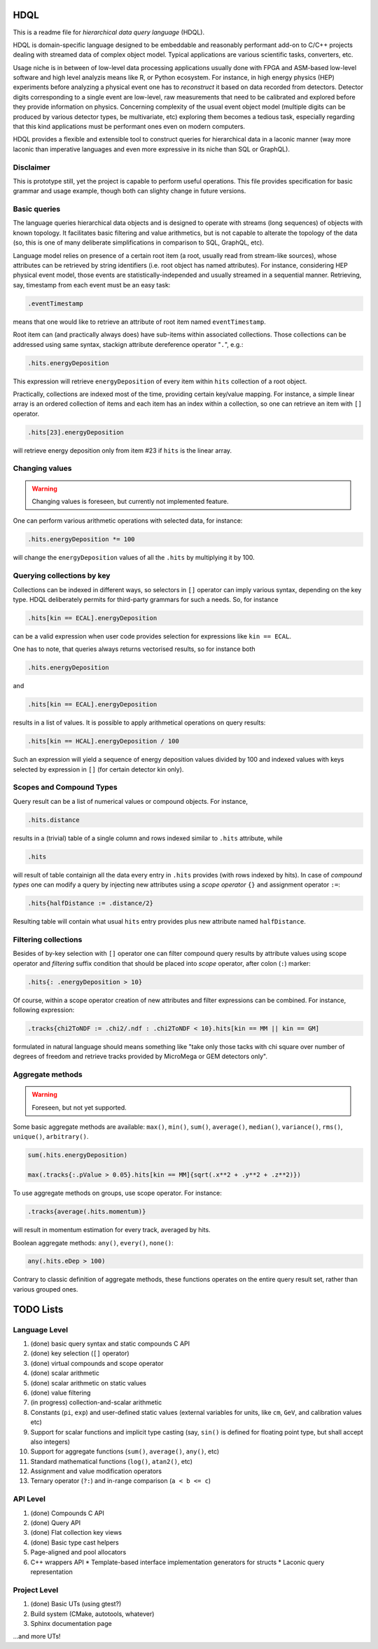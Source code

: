 HDQL
====

This is a readme file for *hierarchical data query language* (HDQL).

HDQL is domain-specific language designed to be embeddable and reasonably
performant add-on to C/C++ projects dealing with streamed data of complex
object model. Typical applications are various scientific tasks, converters,
etc.

Usage niche is in between of low-level data processing applications usually
done with FPGA and ASM-based low-level software and high level analyzis means
like R, or Python ecosystem. For instance, in high energy physics (HEP) experiments
before analyzing a physical event one has to *reconstruct* it based on data
recorded from detectors. Detector digits corresponding to a single event are
low-level, raw measurements that need to be calibrated and explored before
they provide information on physics. Concerning complexity of the usual event
object model (multiple digits can be produced by various detector types, be
multivariate, etc) exploring them becomes a tedious task, especially regarding
that this kind applications must be performant ones even on modern computers.

HDQL provides a flexible and extensible tool to construct queries for
hierarchical data in a laconic manner (way more laconic than imperative
languages and even more expressive in its niche than SQL or GraphQL).

Disclaimer
----------

This is prototype still, yet the project is capable to perform useful
operations. This file provides specification for basic grammar and usage
example, though both can slighty change in future versions.

Basic queries
-------------

The language queries hierarchical data objects and is designed to operate
with streams (long sequences) of objects with known topology. It facilitates
basic filtering and value arithmetics, but is not capable to alterate the
topology of the data (so, this is one of many deliberate simplifications in
comparison to SQL, GraphQL, etc).

Language model relies on presence of a certain root item (a root, usually read
from stream-like sources), whose attributes can be retrieved by string
identifiers (i.e. root object has named attributes). For instance, considering
HEP physical event model, those events are statistically-independed and usually
streamed in a sequential manner. Retrieving, say, timestamp from each event
must be an easy task:

.. code-block:: hdql

    .eventTimestamp

means that one would like to retrieve an attribute of root item named
``eventTimestamp``.

Root item can (and practically always does) have sub-items within associated
collections. Those collections can be addressed using same syntax, stackign
attribute dereference operator "``.``", e.g.:

.. code-block:: hdql

    .hits.energyDeposition

This expression will retrieve ``energyDeposition`` of every item within ``hits``
collection of a root object.

Practically, collections are indexed most of the time, providing certain
key/value mapping. For instance, a simple linear array is
an ordered collection of items and each item has an index within a collection,
so one can retrieve an item with ``[]`` operator.

.. code-block:: hdql

    .hits[23].energyDeposition

will retrieve energy deposition only from item #23 if ``hits`` is the linear
array.

Changing values
---------------

.. warning::

   Changing values is foreseen, but currently not implemented feature.

One can perform various arithmetic operations with selected data, for instance:

.. code-block:: hdql

    .hits.energyDeposition *= 100

will change the ``energyDeposition`` values of all the ``.hits`` by multiplying
it by 100.

Querying collections by key
---------------------------

Collections can be indexed in different ways, so selectors in ``[]`` operator
can imply various syntax, depending on the key type. HDQL deliberately permits
for third-party grammars for such a needs. So, for instance

.. code-block:: hdql

    .hits[kin == ECAL].energyDeposition

can be a valid expression when user code provides selection for expressions
like ``kin == ECAL``.

One has to note, that queries always returns vectorised results, so for
instance both

.. code-block:: hdql

    .hits.energyDeposition

and

.. code-block:: hdql

    .hits[kin == ECAL].energyDeposition

results in a list of values. It is possible to apply arithmetical operations
on query results:

.. code-block:: hdql

    .hits[kin == HCAL].energyDeposition / 100

Such an expression will yield a sequence of energy deposition values divided by
100 and indexed values with keys selected by expression in ``[]`` (for certain
detector kin only).

Scopes and Compound Types
-------------------------

Query result can be a list of numerical values or compound objects. For instance,

.. code-block:: hdql

    .hits.distance

results in a (trivial) table of a single column and rows indexed similar to
``.hits`` attribute, while

.. code-block:: hdql

    .hits

will result of table containign all the data every entry in ``.hits``
provides (with rows indexed by hits). In case of *compound types* one can
modify a query by injecting new attributes using a *scope operator* ``{}`` and
assignment operator ``:=``:

.. code-block:: hdql

    .hits{halfDistance := .distance/2}

Resulting table will contain what usual ``hits`` entry provides plus new
attribute named ``halfDistance``.

Filtering collections
---------------------

Besides of by-key selection with ``[]`` operator one can filter compound query
results by attribute values using scope operator and *filtering* suffix
condition that should be placed into *scope* operator, after
colon (``:``) marker:

.. code-block:: hdql

    .hits{: .energyDeposition > 10}

Of course, within a scope operator creation of new attributes and filter
expressions can be combined. For instance, following expression:

.. code-block:: hdql

   .tracks{chi2ToNDF := .chi2/.ndf : .chi2ToNDF < 10}.hits[kin == MM || kin == GM]

formulated in natural language should means something like "take only those
tacks with chi square over number of degrees of freedom and retrieve tracks
provided by MicroMega or GEM detectors only".

Aggregate methods
-----------------

.. warning::

   Foreseen, but not yet supported.

Some basic aggregate methods are available: ``max()``, ``min()``, ``sum()``,
``average()``, ``median()``, ``variance()``, ``rms()``, ``unique()``,
``arbitrary()``.

.. code-block:: hdql

    sum(.hits.energyDeposition)

    max(.tracks{:.pValue > 0.05}.hits[kin == MM]{sqrt(.x**2 + .y**2 + .z**2)})

To use aggregate methods on groups, use scope operator. For instance:

.. code-block:: hdql

    .tracks{average(.hits.momentum)}

will result in momentum estimation for every track, averaged by hits.

Boolean aggregate methods: ``any()``, ``every()``, ``none()``:

.. code-block:: hdql

    any(.hits.eDep > 100)

Contrary to classic definition of aggregate methods, these functions operates
on the entire query result set, rather than various grouped ones.

TODO Lists
==========

Language Level
--------------

#. (done) basic query syntax and static compounds C API
#. (done) key selection (``[]`` operator)
#. (done) virtual compounds and scope operator
#. (done) scalar arithmetic
#. (done) scalar arithmetic on static values
#. (done) value filtering
#. (in progress) collection-and-scalar arithmetic
#. Constants (``pi``, ``exp``) and user-defined static values (external
   variables for units, like ``cm``, ``GeV``, and calibration values etc)
#. Support for scalar functions and implicit type casting (say, ``sin()`` is
   defined for floating point type, but shall accept also integers)
#. Support for aggregate functions (``sum()``, ``average()``, ``any()``, etc)
#. Standard mathematical functions (``log()``, ``atan2()``, etc)
#. Assignment and value modification operators
#. Ternary operator (``?:``) and in-range comparison (``a < b <= c``)

API Level
---------

#. (done) Compounds C API
#. (done) Query API
#. (done) Flat collection key views
#. (done) Basic type cast helpers
#. Page-aligned and pool allocators
#. C++ wrappers API
   * Template-based interface implementation generators for structs
   * Laconic query representation

Project Level
-------------

#. (done) Basic UTs (using gtest?)
#. Build system (CMake, autotools, whatever)
#. Sphinx documentation page

...and more UTs!

